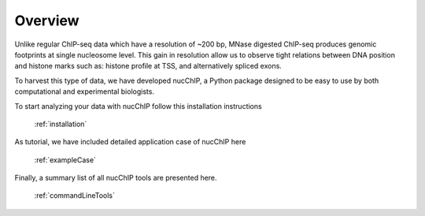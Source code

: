 .. _overview:

********
Overview
********


Unlike regular ChIP-seq data which have a resolution of ~200 bp, MNase digested ChIP-seq produces genomic footprints at single nucleosome level. This gain in resolution allow us to observe tight relations between DNA position and histone marks such as: histone profile at TSS, and alternatively spliced exons.  

To harvest this type of data, we have developed nucChIP, a Python package designed to be easy to use by both computational and experimental biologists. 

To start analyzing your data with nucChIP follow this installation instructions

	:ref:`installation`

As tutorial, we have included detailed application case of nucChIP here

	:ref:`exampleCase`

Finally, a summary list of all nucChIP tools are presented here.

	:ref:`commandLineTools` 

